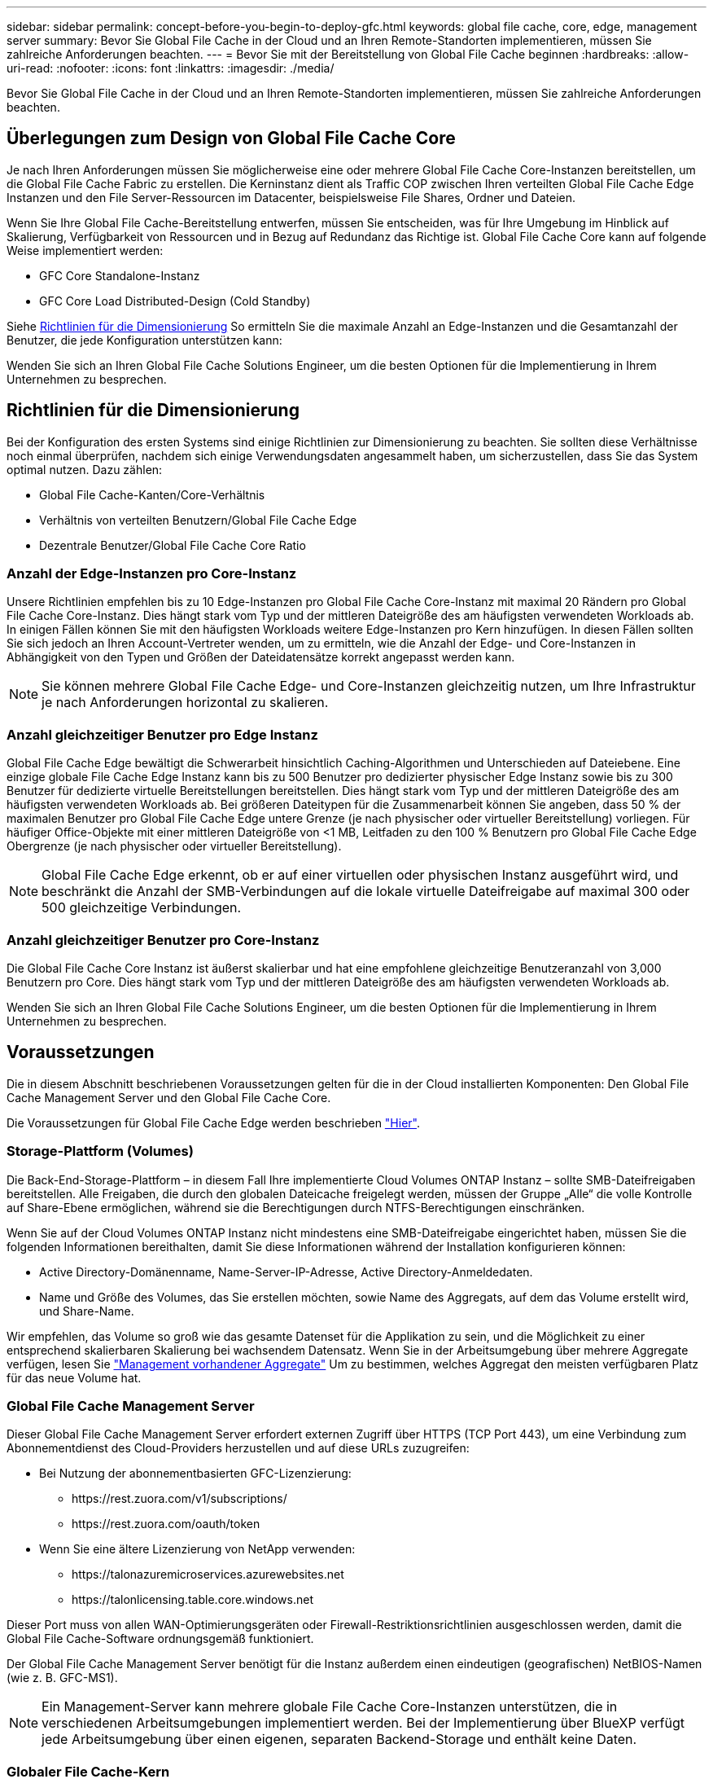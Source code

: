 ---
sidebar: sidebar 
permalink: concept-before-you-begin-to-deploy-gfc.html 
keywords: global file cache, core, edge, management server 
summary: Bevor Sie Global File Cache in der Cloud und an Ihren Remote-Standorten implementieren, müssen Sie zahlreiche Anforderungen beachten. 
---
= Bevor Sie mit der Bereitstellung von Global File Cache beginnen
:hardbreaks:
:allow-uri-read: 
:nofooter: 
:icons: font
:linkattrs: 
:imagesdir: ./media/


[role="lead"]
Bevor Sie Global File Cache in der Cloud und an Ihren Remote-Standorten implementieren, müssen Sie zahlreiche Anforderungen beachten.



== Überlegungen zum Design von Global File Cache Core

Je nach Ihren Anforderungen müssen Sie möglicherweise eine oder mehrere Global File Cache Core-Instanzen bereitstellen, um die Global File Cache Fabric zu erstellen. Die Kerninstanz dient als Traffic COP zwischen Ihren verteilten Global File Cache Edge Instanzen und den File Server-Ressourcen im Datacenter, beispielsweise File Shares, Ordner und Dateien.

Wenn Sie Ihre Global File Cache-Bereitstellung entwerfen, müssen Sie entscheiden, was für Ihre Umgebung im Hinblick auf Skalierung, Verfügbarkeit von Ressourcen und in Bezug auf Redundanz das Richtige ist. Global File Cache Core kann auf folgende Weise implementiert werden:

* GFC Core Standalone-Instanz
* GFC Core Load Distributed-Design (Cold Standby)


Siehe <<Richtlinien für die Dimensionierung>> So ermitteln Sie die maximale Anzahl an Edge-Instanzen und die Gesamtanzahl der Benutzer, die jede Konfiguration unterstützen kann:

Wenden Sie sich an Ihren Global File Cache Solutions Engineer, um die besten Optionen für die Implementierung in Ihrem Unternehmen zu besprechen.



== Richtlinien für die Dimensionierung

Bei der Konfiguration des ersten Systems sind einige Richtlinien zur Dimensionierung zu beachten. Sie sollten diese Verhältnisse noch einmal überprüfen, nachdem sich einige Verwendungsdaten angesammelt haben, um sicherzustellen, dass Sie das System optimal nutzen. Dazu zählen:

* Global File Cache-Kanten/Core-Verhältnis
* Verhältnis von verteilten Benutzern/Global File Cache Edge
* Dezentrale Benutzer/Global File Cache Core Ratio




=== Anzahl der Edge-Instanzen pro Core-Instanz

Unsere Richtlinien empfehlen bis zu 10 Edge-Instanzen pro Global File Cache Core-Instanz mit maximal 20 Rändern pro Global File Cache Core-Instanz. Dies hängt stark vom Typ und der mittleren Dateigröße des am häufigsten verwendeten Workloads ab. In einigen Fällen können Sie mit den häufigsten Workloads weitere Edge-Instanzen pro Kern hinzufügen. In diesen Fällen sollten Sie sich jedoch an Ihren Account-Vertreter wenden, um zu ermitteln, wie die Anzahl der Edge- und Core-Instanzen in Abhängigkeit von den Typen und Größen der Dateidatensätze korrekt angepasst werden kann.


NOTE: Sie können mehrere Global File Cache Edge- und Core-Instanzen gleichzeitig nutzen, um Ihre Infrastruktur je nach Anforderungen horizontal zu skalieren.



=== Anzahl gleichzeitiger Benutzer pro Edge Instanz

Global File Cache Edge bewältigt die Schwerarbeit hinsichtlich Caching-Algorithmen und Unterschieden auf Dateiebene. Eine einzige globale File Cache Edge Instanz kann bis zu 500 Benutzer pro dedizierter physischer Edge Instanz sowie bis zu 300 Benutzer für dedizierte virtuelle Bereitstellungen bereitstellen. Dies hängt stark vom Typ und der mittleren Dateigröße des am häufigsten verwendeten Workloads ab. Bei größeren Dateitypen für die Zusammenarbeit können Sie angeben, dass 50 % der maximalen Benutzer pro Global File Cache Edge untere Grenze (je nach physischer oder virtueller Bereitstellung) vorliegen. Für häufiger Office-Objekte mit einer mittleren Dateigröße von <1 MB, Leitfaden zu den 100 % Benutzern pro Global File Cache Edge Obergrenze (je nach physischer oder virtueller Bereitstellung).


NOTE: Global File Cache Edge erkennt, ob er auf einer virtuellen oder physischen Instanz ausgeführt wird, und beschränkt die Anzahl der SMB-Verbindungen auf die lokale virtuelle Dateifreigabe auf maximal 300 oder 500 gleichzeitige Verbindungen.



=== Anzahl gleichzeitiger Benutzer pro Core-Instanz

Die Global File Cache Core Instanz ist äußerst skalierbar und hat eine empfohlene gleichzeitige Benutzeranzahl von 3,000 Benutzern pro Core. Dies hängt stark vom Typ und der mittleren Dateigröße des am häufigsten verwendeten Workloads ab.

Wenden Sie sich an Ihren Global File Cache Solutions Engineer, um die besten Optionen für die Implementierung in Ihrem Unternehmen zu besprechen.



== Voraussetzungen

Die in diesem Abschnitt beschriebenen Voraussetzungen gelten für die in der Cloud installierten Komponenten: Den Global File Cache Management Server und den Global File Cache Core.

Die Voraussetzungen für Global File Cache Edge werden beschrieben link:download-gfc-resources.html#global-file-cache-edge-requirements["Hier"].



=== Storage-Plattform (Volumes)

Die Back-End-Storage-Plattform – in diesem Fall Ihre implementierte Cloud Volumes ONTAP Instanz – sollte SMB-Dateifreigaben bereitstellen. Alle Freigaben, die durch den globalen Dateicache freigelegt werden, müssen der Gruppe „Alle“ die volle Kontrolle auf Share-Ebene ermöglichen, während sie die Berechtigungen durch NTFS-Berechtigungen einschränken.

Wenn Sie auf der Cloud Volumes ONTAP Instanz nicht mindestens eine SMB-Dateifreigabe eingerichtet haben, müssen Sie die folgenden Informationen bereithalten, damit Sie diese Informationen während der Installation konfigurieren können:

* Active Directory-Domänenname, Name-Server-IP-Adresse, Active Directory-Anmeldedaten.
* Name und Größe des Volumes, das Sie erstellen möchten, sowie Name des Aggregats, auf dem das Volume erstellt wird, und Share-Name.


Wir empfehlen, das Volume so groß wie das gesamte Datenset für die Applikation zu sein, und die Möglichkeit zu einer entsprechend skalierbaren Skalierung bei wachsendem Datensatz. Wenn Sie in der Arbeitsumgebung über mehrere Aggregate verfügen, lesen Sie https://docs.netapp.com/us-en/cloud-manager-cloud-volumes-ontap/task-manage-aggregates.html["Management vorhandener Aggregate"^] Um zu bestimmen, welches Aggregat den meisten verfügbaren Platz für das neue Volume hat.



=== Global File Cache Management Server

Dieser Global File Cache Management Server erfordert externen Zugriff über HTTPS (TCP Port 443), um eine Verbindung zum Abonnementdienst des Cloud-Providers herzustellen und auf diese URLs zuzugreifen:

* Bei Nutzung der abonnementbasierten GFC-Lizenzierung:
+
** \https://rest.zuora.com/v1/subscriptions/
** \https://rest.zuora.com/oauth/token


* Wenn Sie eine ältere Lizenzierung von NetApp verwenden:
+
** \https://talonazuremicroservices.azurewebsites.net
** \https://talonlicensing.table.core.windows.net




Dieser Port muss von allen WAN-Optimierungsgeräten oder Firewall-Restriktionsrichtlinien ausgeschlossen werden, damit die Global File Cache-Software ordnungsgemäß funktioniert.

Der Global File Cache Management Server benötigt für die Instanz außerdem einen eindeutigen (geografischen) NetBIOS-Namen (wie z. B. GFC-MS1).


NOTE: Ein Management-Server kann mehrere globale File Cache Core-Instanzen unterstützen, die in verschiedenen Arbeitsumgebungen implementiert werden. Bei der Implementierung über BlueXP verfügt jede Arbeitsumgebung über einen eigenen, separaten Backend-Storage und enthält keine Daten.



=== Globaler File Cache-Kern

Dieser Global File Cache Core wartet auf TCP-Port-Bereich 6618-6630. Je nach Ihrer Firewall- oder NSG-Konfiguration müssen Sie möglicherweise den Zugriff auf diese Ports über Inbound Port Rules ausdrücklich zulassen. Darüber hinaus müssen diese Ports von allen WAN-Optimierungsgeräten oder Firewallbeschränkungen-Richtlinien ausgeschlossen werden, damit die Global File Cache Software ordnungsgemäß funktioniert.

Die zentralen Anforderungen an Global File Cache sind:

* Ein eindeutiger (geografischer) NetBIOS-Name für die Instanz (z. B. GFC-CORE1)
* Active Directory-Domänenname
+
** Global File Cache-Instanzen sollten mit Ihrer Active Directory-Domäne verbunden werden.
** Global File Cache-Instanzen sollten in einer OU (Global File Cache Specific Organizational Unit) verwaltet und von den übernommenen Gruppenrichtlinienobjekten des Unternehmens ausgeschlossen werden.


* Servicekonto. Die Dienste auf diesem Global File Cache Core werden als ein spezifisches Domain-Benutzerkonto ausgeführt. Dieses Konto, auch als Dienstkonto bezeichnet, muss für jeden der SMB-Server über die folgenden Berechtigungen verfügen, die mit der Global File Cache Core-Instanz verknüpft werden:
+
** Das bereitgestellte Servicekonto muss ein Domänenbenutzer sein.
+
Abhängig von den Einschränkungen und GPOs in der Netzwerkumgebung kann für dieses Konto Administratorrechte für die Domäne erforderlich sein.

** Die IT muss über die Berechtigungen „als Dienst ausführen“ verfügen.
** Das Passwort sollte auf „Never Expire“ gesetzt werden.
** Die Kontooption „Benutzer muss Passwort bei der nächsten Anmeldung ändern“ sollte DEAKTIVIERT werden (deaktiviert).
** Es muss Mitglied der Back-End-Dateiserver-Gruppe sein, die in Backup Operators integriert ist (dies wird automatisch aktiviert, wenn es über BlueXP bereitgestellt wird).






=== Lizenzverwaltungsserver

* Der Global File Cache License Management Server (LMS) sollte auf einem Microsoft Windows Server 2016 Standard oder Datacenter Edition oder Windows Server 2019 Standard oder Datacenter Edition konfiguriert werden, vorzugsweise auf der Global File Cache Core Instanz im Datacenter oder in der Cloud.
* Wenn Sie eine separate LMS-Instanz für Global File Cache benötigen, müssen Sie das neueste Installationspaket für Global File Cache auf einer makellosen Microsoft Windows Server-Instanz installieren.
* Die LMS-Instanz muss eine Verbindung zum Abonnementdienst (öffentliches Internet) über HTTPS (TCP-Port 443) herstellen können.
* Die Core- und Edge-Instanzen müssen über HTTPS (TCP-Port 443) eine Verbindung zur LMS-Instanz herstellen.




=== Networking (Externer Zugriff)

Für den Global File Cache LMS ist ein externer Zugriff über HTTPS (TCP-Port 443) auf die folgenden URLs erforderlich.

* Bei Nutzung der abonnementbasierten GFC-Lizenzierung:
+
** \https://rest.zuora.com/v1/subscriptions/<subscription-no>
** \https://rest.zuora.com/oauth/token


* Bei Verwendung der NetApp NSS-basierten Lizenzierung:
+
** \https://login.netapp.com
** \https://login.netapp.com/ms_oauth/oauth2/endpoints
** \https://login.netapp.com/ms_oauth/oauth2/endpoints/oauthservice/tokens


* Wenn Sie eine ältere Lizenzierung von NetApp verwenden:
+
** \https://talonazuremicroservices.azurewebsites.net
** \https://talonlicensing.table.core.windows.net






=== Netzwerkbetrieb

* Firewall: TCP-Ports sollten zwischen Global File Cache Edge und Core Instanzen erlaubt sein.
* Global File Cache TCP Ports: 443 (HTTPS), 6618–6630.
* Netzwerkoptimierungs-Geräte (wie Riverbed Steelhead) müssen so konfiguriert werden, dass sie über die für Global File Cache spezifischen Ports (TCP 6618-6630) weitergeleitet werden.

